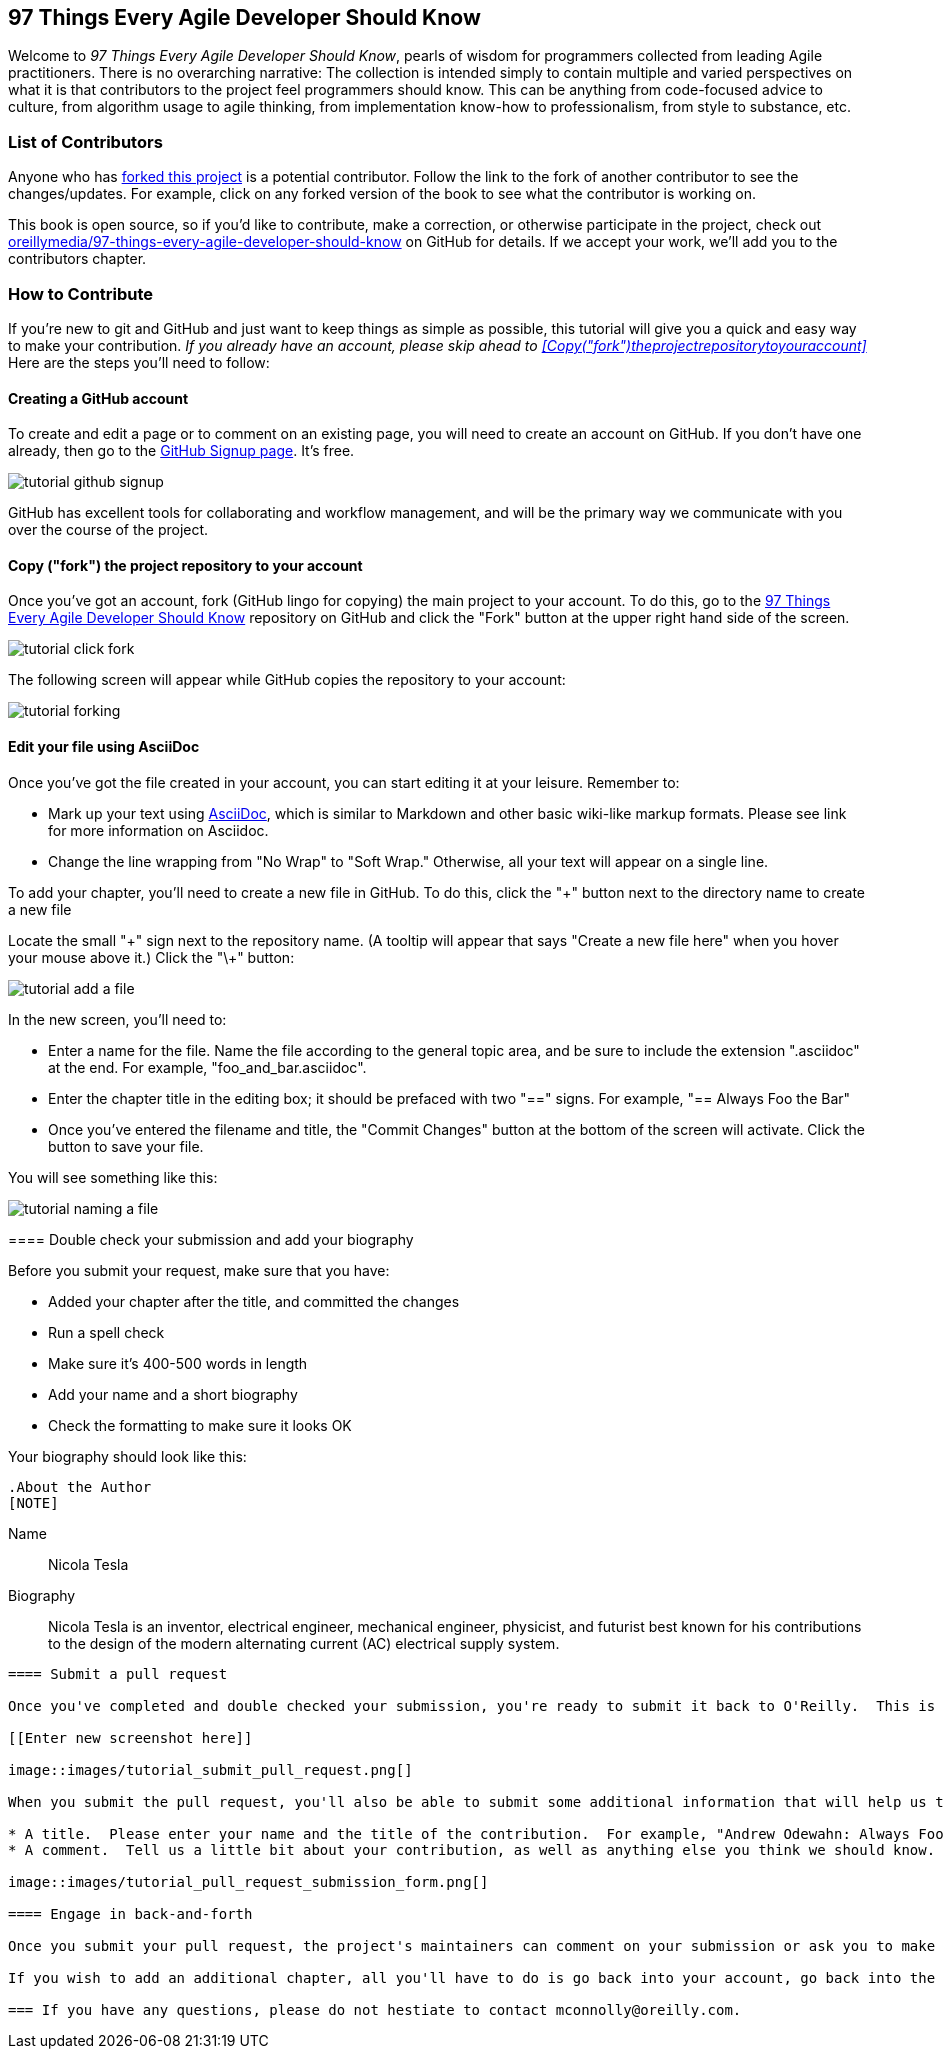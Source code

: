 [preface]
== 97 Things Every Agile Developer Should Know

Welcome to _97 Things Every Agile Developer Should Know_, pearls of wisdom for programmers collected from leading Agile practitioners.  There is no overarching narrative: The collection is intended simply to contain multiple and varied perspectives on what it is that contributors to the project feel programmers should know. This can be anything from code-focused advice to culture, from algorithm usage to agile thinking, from implementation know-how to professionalism, from style to substance, etc.

=== List of Contributors

Anyone who has https://github.com/oreillymedia/97-things-every-agile-developer-should-know/network/members[forked this project] is a potential contributor. Follow the link to the fork of another contributor to see the changes/updates. For example, click on any forked version of the book to see what the contributor is working on.

This book is open source, so if you'd like to contribute, make a correction, or otherwise participate in the project, check out https://github.com/oreillymedia/97-things-every-agile-developer-should-know[oreillymedia/97-things-every-agile-developer-should-know] on GitHub for details. If we accept your work, we'll add you to the contributors chapter.

=== How to Contribute

If you're new to git and GitHub and just want to keep things as simple as possible, this tutorial will give you a quick and easy way to make your contribution.  _If you already have an account, please skip ahead to <<Copy("fork")theprojectrepositorytoyouraccount>>_ Here are the steps you'll need to follow:

==== Creating a GitHub account

To create and edit a page or to comment on an existing page, you will need to create an account on GitHub. If you don't have one already, then go to the https://github.com/signup/free[GitHub Signup page]. It's free.

image::images/tutorial_github_signup.png[]

GitHub has excellent tools for collaborating and workflow management, and will be the primary way we communicate with you over the course of the project.

==== Copy ("fork") the project repository to your account 

Once you've got an account, fork (GitHub lingo for copying) the main project to your account.  To do this, go to the  https://github.com/oreillymedia/97-things-every-agile-developer-should-know/[97 Things Every Agile Developer Should Know] repository on GitHub and click the "Fork" button at the upper right hand side of the screen.

image::images/tutorial_click_fork.png[] 

The following screen will appear while GitHub copies the repository to your account:

image::images/tutorial_forking.png[]

==== Edit your file using AsciiDoc

Once you've got the file created in your account, you can start editing it at your leisure.  Remember to:

* Mark up your text using http://powerman.name/doc/asciidoc[AsciiDoc], which is similar to Markdown and other basic wiki-like markup formats. Please see link for more information on Asciidoc.
* Change the line wrapping from "No Wrap" to "Soft Wrap."  Otherwise, all your text will appear on a single line.

To add your chapter, you'll need to create a new file in GitHub.  To do this, click the "+" button next to the directory name to create a new file

Locate the small "\+" sign next to the repository name.  (A tooltip will appear that says "Create a new file here" when you hover your mouse above it.)  Click the "\+" button:

image::images/tutorial_add_a_file.png[]

In the new screen, you'll need to: 

* Enter a name for the file.  Name the file according to the general topic area, and be sure to include the extension ".asciidoc" at the end.  For example, "foo_and_bar.asciidoc".
* Enter the chapter title in the editing box; it should be prefaced with two "==" signs.  For example, "== Always Foo the Bar"
* Once you've entered the filename and title, the "Commit Changes" button at the bottom of the screen will activate.  Click the button to save your file. 

You will see something like this:

image::images/tutorial_naming_a_file.png[]

****

==== Double check your submission and add your biography

Before you submit your request, make sure that you have:

* Added your chapter after the title, and committed the changes
* Run a spell check
* Make sure it's 400-500 words in length
* Add your name and a short biography
* Check the formatting to make sure it looks OK

Your biography should look like this:

[source, asciidoc]
----
.About the Author
[NOTE]
****
Name:: 
   Nicola Tesla
Biography:: 
   Nicola Tesla is an inventor, electrical engineer, mechanical engineer, physicist, and futurist best known for his contributions to the design of the modern alternating current (AC) electrical supply system.
****
----

==== Submit a pull request

Once you've completed and double checked your submission, you're ready to submit it back to O'Reilly.  This is done by creating a "pull request" that will trigger the review process. 

[[Enter new screenshot here]]

image::images/tutorial_submit_pull_request.png[]

When you submit the pull request, you'll also be able to submit some additional information that will help us track your work:

* A title.  Please enter your name and the title of the contribution.  For example, "Andrew Odewahn: Always Foo the Bar"
* A comment.  Tell us a little bit about your contribution, as well as anything else you think we should know.

image::images/tutorial_pull_request_submission_form.png[]

==== Engage in back-and-forth

Once you submit your pull request, the project's maintainers can comment on your submission or ask you to make changes before including it into the master file. You will be able to respond to any questions directly under the Discussion section. Once that has been completed, the maintainer will add your submission.

If you wish to add an additional chapter, all you'll have to do is go back into your account, go back into the 97 Things Respository, and follow the steps starting with <<EditYourFileUsingAsciidoc>>.

=== If you have any questions, please do not hestiate to contact mconnolly@oreilly.com.

